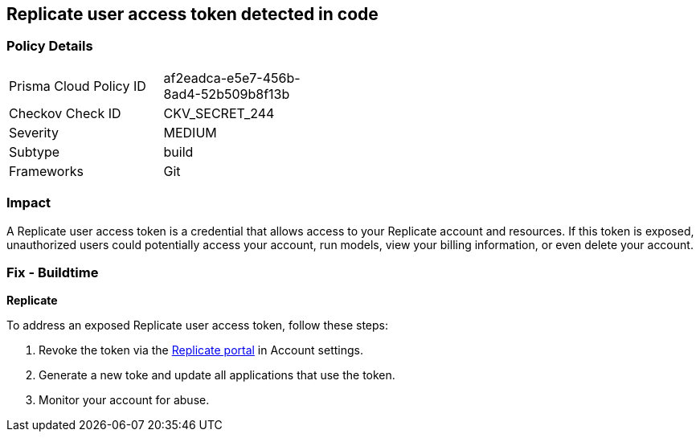 == Replicate user access token detected in code


=== Policy Details

[width=45%]
[cols="1,1"]
|===
|Prisma Cloud Policy ID
|af2eadca-e5e7-456b-8ad4-52b509b8f13b

|Checkov Check ID
|CKV_SECRET_244

|Severity
|MEDIUM

|Subtype
|build

|Frameworks
|Git

|===


=== Impact
A Replicate user access token is a credential that allows access to your Replicate account and resources. If this token is exposed, unauthorized users could potentially access your account, run models, view your billing information, or even delete your account. 

=== Fix - Buildtime

*Replicate*

To address an exposed Replicate user access token, follow these steps:

1. Revoke the token via the https://replicate.com/account/api-tokens[Replicate portal] in Account settings.
2. Generate a new toke and update all applications that use the token.
3. Monitor your account for abuse.

